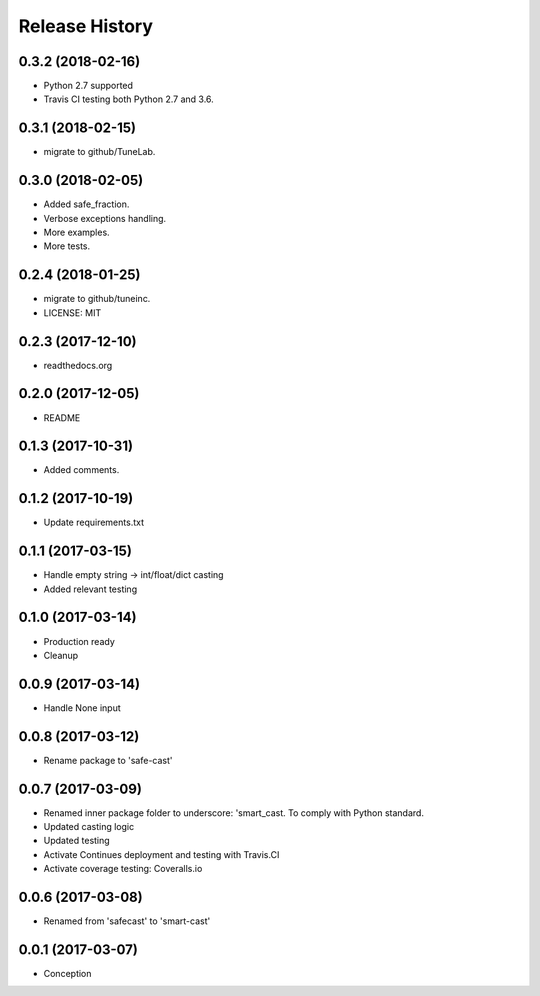 .. :changelog:

Release History
===============

0.3.2 (2018-02-16)
------------------
- Python 2.7 supported
- Travis CI testing both Python 2.7 and 3.6.

0.3.1 (2018-02-15)
------------------
- migrate to github/TuneLab.

0.3.0 (2018-02-05)
------------------
- Added safe_fraction.
- Verbose exceptions handling.
- More examples.
- More tests.

0.2.4 (2018-01-25)
------------------
- migrate to github/tuneinc.
- LICENSE: MIT

0.2.3 (2017-12-10)
------------------
- readthedocs.org

0.2.0 (2017-12-05)
-------------------
* README

0.1.3 (2017-10-31)
------------------
* Added comments.

0.1.2 (2017-10-19)
------------------
* Update requirements.txt

0.1.1 (2017-03-15)
------------------
* Handle empty string -> int/float/dict casting
* Added relevant testing

0.1.0 (2017-03-14)
------------------
* Production ready
* Cleanup

0.0.9 (2017-03-14)
------------------
* Handle None input

0.0.8 (2017-03-12)
------------------
* Rename package to 'safe-cast'

0.0.7 (2017-03-09)
------------------
* Renamed inner package folder to underscore: 'smart_cast. To comply with Python standard.
* Updated casting logic
* Updated testing
* Activate Continues deployment and testing with Travis.CI
* Activate coverage testing: Coveralls.io

0.0.6 (2017-03-08)
------------------
* Renamed from 'safecast' to 'smart-cast'

0.0.1 (2017-03-07)
------------------
* Conception
